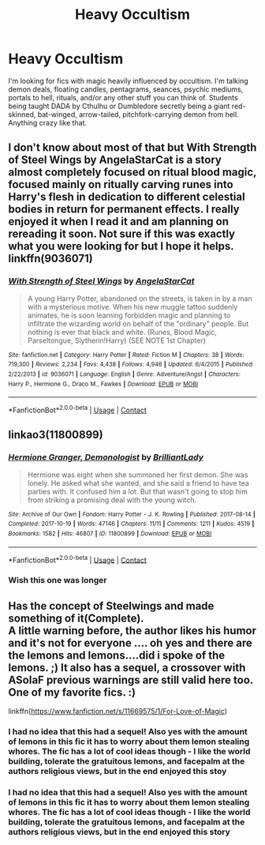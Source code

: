 #+TITLE: Heavy Occultism

* Heavy Occultism
:PROPERTIES:
:Author: LarryTheLazyAss
:Score: 18
:DateUnix: 1600700319.0
:DateShort: 2020-Sep-21
:FlairText: Request
:END:
I'm looking for fics with magic heavily influenced by occultism. I'm talking demon deals, floating candles, pentagrams, seances, psychic mediums, portals to hell, rituals, and/or any other stuff you can think of. Students being taught DADA by Cthulhu or Dumbledore secretly being a giant red-skinned, bat-winged, arrow-tailed, pitchfork-carrying demon from hell. Anything crazy like that.


** I don't know about most of that but With Strength of Steel Wings by AngelaStarCat is a story almost completely focused on ritual blood magic, focused mainly on ritually carving runes into Harry's flesh in dedication to different celestial bodies in return for permanent effects. I really enjoyed it when I read it and am planning on rereading it soon. Not sure if this was exactly what you were looking for but I hope it helps. linkffn(9036071)
:PROPERTIES:
:Author: Natnaeda
:Score: 7
:DateUnix: 1600701143.0
:DateShort: 2020-Sep-21
:END:

*** [[https://www.fanfiction.net/s/9036071/1/][*/With Strength of Steel Wings/*]] by [[https://www.fanfiction.net/u/717542/AngelaStarCat][/AngelaStarCat/]]

#+begin_quote
  A young Harry Potter, abandoned on the streets, is taken in by a man with a mysterious motive. When his new muggle tattoo suddenly animates, he is soon learning forbidden magic and planning to infiltrate the wizarding world on behalf of the "ordinary" people. But nothing is ever that black and white. (Runes, Blood Magic, Parseltongue, Slytherin!Harry) (SEE NOTE 1st Chapter)
#+end_quote

^{/Site/:} ^{fanfiction.net} ^{*|*} ^{/Category/:} ^{Harry} ^{Potter} ^{*|*} ^{/Rated/:} ^{Fiction} ^{M} ^{*|*} ^{/Chapters/:} ^{38} ^{*|*} ^{/Words/:} ^{719,300} ^{*|*} ^{/Reviews/:} ^{2,234} ^{*|*} ^{/Favs/:} ^{4,438} ^{*|*} ^{/Follows/:} ^{4,946} ^{*|*} ^{/Updated/:} ^{6/4/2015} ^{*|*} ^{/Published/:} ^{2/22/2013} ^{*|*} ^{/id/:} ^{9036071} ^{*|*} ^{/Language/:} ^{English} ^{*|*} ^{/Genre/:} ^{Adventure/Angst} ^{*|*} ^{/Characters/:} ^{Harry} ^{P.,} ^{Hermione} ^{G.,} ^{Draco} ^{M.,} ^{Fawkes} ^{*|*} ^{/Download/:} ^{[[http://www.ff2ebook.com/old/ffn-bot/index.php?id=9036071&source=ff&filetype=epub][EPUB]]} ^{or} ^{[[http://www.ff2ebook.com/old/ffn-bot/index.php?id=9036071&source=ff&filetype=mobi][MOBI]]}

--------------

*FanfictionBot*^{2.0.0-beta} | [[https://github.com/FanfictionBot/reddit-ffn-bot/wiki/Usage][Usage]] | [[https://www.reddit.com/message/compose?to=tusing][Contact]]
:PROPERTIES:
:Author: FanfictionBot
:Score: 5
:DateUnix: 1600701164.0
:DateShort: 2020-Sep-21
:END:


** linkao3(11800899)
:PROPERTIES:
:Author: alephnumber
:Score: 6
:DateUnix: 1600713244.0
:DateShort: 2020-Sep-21
:END:

*** [[https://archiveofourown.org/works/11800899][*/Hermione Granger, Demonologist/*]] by [[https://www.archiveofourown.org/users/BrilliantLady/pseuds/BrilliantLady][/BrilliantLady/]]

#+begin_quote
  Hermione was eight when she summoned her first demon. She was lonely. He asked what she wanted, and she said a friend to have tea parties with. It confused him a lot. But that wasn't going to stop him from striking a promising deal with the young witch.
#+end_quote

^{/Site/:} ^{Archive} ^{of} ^{Our} ^{Own} ^{*|*} ^{/Fandom/:} ^{Harry} ^{Potter} ^{-} ^{J.} ^{K.} ^{Rowling} ^{*|*} ^{/Published/:} ^{2017-08-14} ^{*|*} ^{/Completed/:} ^{2017-10-19} ^{*|*} ^{/Words/:} ^{47146} ^{*|*} ^{/Chapters/:} ^{11/11} ^{*|*} ^{/Comments/:} ^{1211} ^{*|*} ^{/Kudos/:} ^{4519} ^{*|*} ^{/Bookmarks/:} ^{1582} ^{*|*} ^{/Hits/:} ^{46807} ^{*|*} ^{/ID/:} ^{11800899} ^{*|*} ^{/Download/:} ^{[[https://archiveofourown.org/downloads/11800899/Hermione%20Granger.epub?updated_at=1600135590][EPUB]]} ^{or} ^{[[https://archiveofourown.org/downloads/11800899/Hermione%20Granger.mobi?updated_at=1600135590][MOBI]]}

--------------

*FanfictionBot*^{2.0.0-beta} | [[https://github.com/FanfictionBot/reddit-ffn-bot/wiki/Usage][Usage]] | [[https://www.reddit.com/message/compose?to=tusing][Contact]]
:PROPERTIES:
:Author: FanfictionBot
:Score: 3
:DateUnix: 1600713261.0
:DateShort: 2020-Sep-21
:END:


*** Wish this one was longer
:PROPERTIES:
:Author: dancortens
:Score: 1
:DateUnix: 1600784539.0
:DateShort: 2020-Sep-22
:END:


** Has the concept of Steelwings and made something of it(Complete).\\
A little warning before, the author likes his humor and it's not for everyone .... oh yes and there are the lemons and lemons....did i spoke of the lemons. ;) It also has a sequel, a crossover with ASoIaF previous warnings are still valid here too.\\
One of my favorite fics. :)

linkffn([[https://www.fanfiction.net/s/11669575/1/For-Love-of-Magic]])
:PROPERTIES:
:Author: Grim_goth
:Score: 2
:DateUnix: 1600747161.0
:DateShort: 2020-Sep-22
:END:

*** I had no idea that this had a sequel! Also yes with the amount of lemons in this fic it has to worry about them lemon stealing whores. The fic has a lot of cool ideas though - I like the world building, tolerate the gratuitous lemons, and facepalm at the authors religious views, but in the end enjoyed this stoy
:PROPERTIES:
:Author: dancortens
:Score: 1
:DateUnix: 1600784720.0
:DateShort: 2020-Sep-22
:END:


*** I had no idea that this had a sequel! Also yes with the amount of lemons in this fic it has to worry about them lemon stealing whores. The fic has a lot of cool ideas though - I like the world building, tolerate the gratuitous lemons, and facepalm at the authors religious views, but in the end enjoyed this story
:PROPERTIES:
:Author: dancortens
:Score: 0
:DateUnix: 1600784726.0
:DateShort: 2020-Sep-22
:END:
